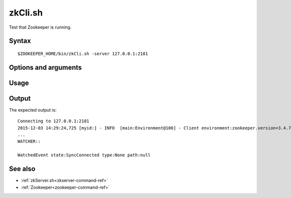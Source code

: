 

.. _zkcli.sh-command-ref:

zkCli.sh
========

Test that Zookeeper is running.

Syntax
------

::

  $ZOOKEEPER_HOME/bin/zkCli.sh -server 127.0.0.1:2181


Options and arguments
---------------------

Usage
-----

Output
------

The expected output is:

::

  Connecting to 127.0.0.1:2181
  2015-12-03 14:29:24,725 [myid:] - INFO  [main:Environment@100] - Client environment:zookeeper.version=3.4.7-1713338, built on 11/09/2015 04:32 GMT
  ...
  WATCHER::

  WatchedEvent state:SyncConnected type:None path:null

See also
--------

- :ref:`zkServer.sh<zkserver-command-ref>`
- :ref:`Zookeeper<zookeeper-command-ref>`


